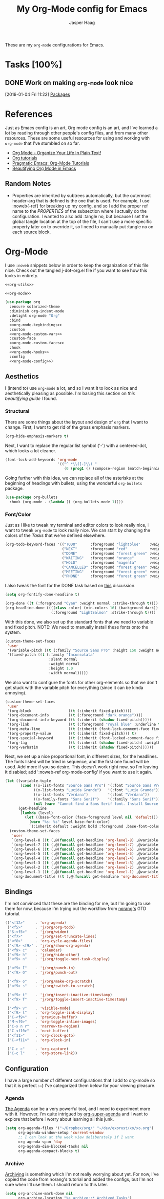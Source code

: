 #+pPROPERTY: header-args:emacs-lisp :tangle (concat (expand-file-name "~/jconfig/.emacs.d/tangles/") (file-name-base) ".el") :noweb-ref org-utils
#+PROPERTY: header-args :mkdirp yes :comments no
#+STARTUP: indent overview

#+TITLE: My Org-Mode config for Emacs
#+AUTHOR: Jasper Haag
#+EMAIL: jhaag@mit.edu

These are my ~org-mode~ configurations for Emacs.

* Table of Contents                                                             :TOC_2:noexport:
- [[#tasks-100][Tasks]]
  - [[#work-on-making-org-mode-look-nice][Work on making ~org-mode~ look nice]]
- [[#references][References]]
  - [[#random-notes][Random Notes]]
- [[#org-mode][Org-Mode]]
  - [[#aesthetics][Aesthetics]]
  - [[#bindings][Bindings]]
  - [[#configuration][Configuration]]
  - [[#helper-functions][Helper Functions]]
  - [[#hooks][Hooks]]
  - [[#packages][Packages]]

* Tasks [100%]
** DONE Work on making ~org-mode~ look nice
CLOSED: [2019-01-06 Sun 13:21]
:LOGBOOK:
CLOCK: [2019-01-04 Fri 11:22]--[2019-01-04 Fri 11:23] =>  0:01
:END:
[2019-01-04 Fri 11:22]
[[file:~/jconfig/.emacs.d/org-confs/j-dot-org.org::*Packages][Packages]]
* References

Just as Emacs config is an art, Org mode config is an art, and I've learned a lot by reading through other people's config files, and from many other resources. These are some useful resources for using and working with ~org-mode~ that I've stumbled on so far.

- [[http://doc.norang.ca/org-mode.html][Org Mode - Organize Your Life In Plain Text!]]
- [[https://orgmode.org/worg/org-tutorials/][Org tutorials]]
- [[http://pragmaticemacs.com/org-mode-tutorials/][Pragmatic Emacs: Org-Mode Tutorials]]
- [[https://zzamboni.org/post/beautifying-org-mode-in-emacs/][Beautifying Org Mode in Emacs]]

** Random Notes

- Properties are inherited by subtrees automatically, but the outermost header-arg that is defined is the one that is used. For example, I use :noweb{-ref} for breaking up my config, and so I add the proper ref name to the /PROPERTIES/ of the subsection where I actually do the configuration. I wanted to also add :tangle no, but because I set the global tangle location at the top of the file, I can't use a more specific property later on to override it, so I need to manually put :tangle no on each source block.
* Org-Mode

I use ~:noweb~ snippets below in order to keep the organization of this file nice. Check out the tangled j-dot-org.el file if you want to see how this looks in entirety.

#+BEGIN_SRC emacs-lisp :noweb yes :noweb-ref
  <<org-utils>>

  <<org-mode>>
#+END_SRC

#+BEGIN_SRC emacs-lisp :noweb yes :noweb-ref org-mode
    (use-package org
      :ensure solarized-theme
      :diminish org-indent-mode
      :delight org-mode "Org"
      :bind
      <<org-mode-keybindings>>
      :custom
      <<org-mode-custom-vars>>
      :custom-face
      <<org-mode-custom-faces>>
      :hook
      <<org-mode-hooks>>
      :config
      <<org-mode-config>>)
#+END_SRC
** Aesthetics

I (intend to) use ~org-mode~ a lot, and so I want it to look as nice and aesthetically pleasing as possible. I'm basing this section on [[*References][this beautifying guide]] I found.

*** Structural

There are some things about the layout and design of ~org~ that I want to change. First, I want to get rid of the gross emphasis markers.

#+BEGIN_SRC emacs-lisp :tangle no :noweb-ref org-mode-custom-vars
  (org-hide-emphasis-markers t)
#+END_SRC

Next, I want to replace the regular list symbol ('-') with a centered-dot, which looks a lot cleaner.

#+BEGIN_SRC emacs-lisp :tangle no :noweb-ref org-mode-config
  (font-lock-add-keywords 'org-mode
                          '(("^ *\\([-]\\) "
                             (0 (prog1 () (compose-region (match-beginning 1) (match-end 1) "•"))))))
#+END_SRC

Going further with this idea, we can replace all of the asterisks at the beginning of headings with bullets, using the wonderful ~org-bullets~ package.

#+BEGIN_SRC emacs-lisp
  (use-package org-bullets
    :hook (org-mode . (lambda () (org-bullets-mode 1))))
#+END_SRC

*** Font/Color

Just as I like to tweak my terminal and editor colors to look really nice, I want to tweak ~org-mode~ to look really nice. We can start by changing the colors of the [[*Tasks][Tasks]] that we've defined elsewhere.

#+BEGIN_SRC emacs-lisp :tangle no :noweb-ref org-mode-custom-vars
  (org-todo-keyword-faces '(("TODO"      :foreground "lightblue"    :weight bold)
                            ("NEXT"      :foreground "red"          :weight bold)
                            ("DONE"      :foreground "forest green" :weight bold)
                            ("WAITING"   :foreground "orange"       :weight bold)
                            ("HOLD"      :foreground "magenta"      :weight bold)
                            ("CANCELLED" :foreground "forest green" :weight bold)
                            ("MEETING"   :foreground "forest green" :weight bold)
                            ("PHONE"     :foreground "forest green" :weight bold)))
#+END_SRC

I also tweak the font for the DONE task based on [[https://lists.gnu.org/archive/html/emacs-orgmode/2007-03/msg00179.html][this]] discussion.

#+BEGIN_SRC emacs-lisp :tangle no :noweb-ref org-mode-config
  (setq org-fontify-done-headline t)
#+END_SRC

#+BEGIN_SRC emacs-lisp :tangle no :noweb-ref org-mode-custom-faces
  (org-done ((t (:foreground "Cyan" :weight normal :strike-through t))))
  (org-headline-done ((((class color) (min-colors 16) (background dark))
                       (:foreground "LightSalmon" :strike-through t))))
#+END_SRC

With this done, we also set up the standard fonts that we need to variable and fixed pitch. NOTE: We need to manually install these fonts onto the system.

#+BEGIN_SRC emacs-lisp :tangle no :noweb-ref org-mode-config
  (custom-theme-set-faces
   'user
   '(variable-pitch ((t (:family "Source Sans Pro" :height 150 :weight normal))))
   '(fixed-pitch ((t (:family "Inconsolata"
                      :slant normal
                      :weight normal
                      :height 1.0
                      :width normal)))))
#+END_SRC

We also want to configure the fonts for other org-elements so that we don't get stuck with the variable pitch for everything (since it can be kinda annoying).

#+BEGIN_SRC emacs-lisp :tangle no :noweb-ref org-mode-config
  (custom-theme-set-faces
   'user
   '(org-block                 ((t (:inherit fixed-pitch))))
   '(org-document-info         ((t (:foreground "dark orange"))))
   '(org-document-info-keyword ((t (:inherit (shadow fixed-pitch)))))
   '(org-link                  ((t (:foreground "royal blue" :underline t))))
   '(org-meta-line             ((t (:inherit (font-lock-comment-face fixed-pitch)))))
   '(org-property-value        ((t (:inherit fixed-pitch))) t)
   '(org-special-keyword       ((t (:inherit (font-locked-comment-face fixed-pitch)))))
   '(org-tag                   ((t (:inherit (shadow fixed-pitch) :weigth bold :height 0.8))))
   '(org-verbatim              ((t (:inherit (shadow fixed-pitch))))))
#+END_SRC

Next, we set up a nice proportional font, in different sizes, for the headlines. The fonts listed will be tried in sequence, and the first one found will be used. Add more if you so desire. This doesn't work right now, so I'm leaving it disabled; add ':noweb-ref org-mode-config' if you want to use it again.

#+BEGIN_SRC emacs-lisp :tangle no :noweb-ref
  (let ((variable-tuple
         (cond ((x-list-fonts "Source Sans Pro") '(:font "Source Sans Pro"))
               ((x-list-fonts "Lucida Grande")   '(:font "Lucia Grande"))
               ((x-list-fonts "Verdana")         '(:font "Verdana"))
               ((x-family-fonts "Sans Serif")    '(:family "Sans Serif"))
               (nil (warn "Cannot find a Sans Serif font. Install Source Sans Pro."))))
        (get-headline
         (lambda (level)
           (let ((base-font-color (face-foreground level nil 'default)))
             (warn "%s: %s" level base-font-color)
             `(:inherit default :weight bold :foreground ,base-font-color)))))
    (custom-theme-set-faces
     'user
     `(org-level-8 ((t (,@(funcall get-headline 'org-level-8) ,@variable-tuple))))
     `(org-level-7 ((t (,@(funcall get-headline 'org-level-7) ,@variable-tuple))))
     `(org-level-6 ((t (,@(funcall get-headline 'org-level-6) ,@variable-tuple))))
     `(org-level-5 ((t (,@(funcall get-headline 'org-level-5) ,@variable-tuple))))
     `(org-level-4 ((t (,@(funcall get-headline 'org-level-4) ,@variable-tuple :height 1.1))))
     `(org-level-3 ((t (,@(funcall get-headline 'org-level-3) ,@variable-tuple :height 1.25))))
     `(org-level-2 ((t (,@(funcall get-headline 'org-level-2) ,@variable-tuple :height 1.5))))
     `(org-level-1 ((t (,@(funcall get-headline 'org-level-1) ,@variable-tuple :height 1.75))))
     `(org-document-title ((t (,@(funcall get-headline 'org-document-title) ,@variable-tuple :height 2.0 :underline nil))))))
#+END_SRC

** Bindings

I'm not convinced that these are the binding for me, but I'm going to use them for now, because I'm trying out the workflow from [[http://doc.norang.ca/org-mode.html#CaptureTasksAreFast][norang's]] GTD tutorial.

#+BEGIN_SRC emacs-lisp :tangle no :noweb-ref org-mode-keybindings
  (("<f12>"     . 'org-agenda)
   ("<f5>"      . 'j/org/org-todo)
   ("S-<f5>"    . 'j/org/widen)
   ("<f7>"      . 'j/org/set-truncate-lines)
   ("<f8>"      . 'org-cycle-agenda-files)
   ("<f9> <f9>" . 'j/org/show-org-agenda)
   ("<f9> c"    . 'calendar)
   ("<f9> h"    . 'j/org/hide-other)
   ("<f9> n"    . 'j/org/toggle-next-task-display)

   ("<f9> I"    . 'j/org/punch-in)
   ("<f9> O"    . 'j/org/punch-out)

   ("<f9> o"    . 'j/org/make-org-scratch)
   ("<f9> s"    . 'j/org/switch-to-scratch)

   ("<f9> t"    . 'j/org/insert-inactive-timestamp)
   ("<f9> T"    . 'j/org/toggle-insert-inactive-timestamp)

   ("<f9> v"    . 'visible-mode)
   ("<f9> l"    . 'org-toggle-link-display)
   ("C-<f9>"    . 'previous-buffer)
   ("M-<f9>"    . 'org-toggle-inline-images)
   ("C-x n r"   . 'narrow-to-region)
   ("C-<f10>"   . 'next-buffer)
   ("<f11>"     . 'org-clock-goto)
   ("C-<f11>"   . 'org-clock-in)

   ("C-c c"     . 'org-capture)
   ("C-c l"     . 'org-store-link))
#+END_SRC

** Configuration

I have a large number of different configurations that I add to org-mode so that it is perfect :~) I've categorized them below for your viewing pleasure.

*** Agenda

[[http://doc.norang.ca/org-mode.html#CustomAgendaViews][The Agenda]] can be a very powerful tool, and I need to experiment more with it. However, I'm quite intrigued by [[https://github.com/alphapapa/org-super-agenda][org-super-agenda]] and I want to explore that before I worry about learning all this junk.

#+BEGIN_SRC emacs-lisp :tangle no :noweb-ref org-mode-config
  (setq org-agenda-files '("~/Dropbox/org/" "~/dev/exorust/xo/xo.org")
        org-agenda-window-setup 'current-window
        ;; I can look at the week view deliberately if I want
        org-agenda-span 'day
        org-agenda-dim-blocked-tasks nil
        org-agenda-compact-blocks t)
#+END_SRC

*** Archive


[[http://doc.norang.ca/org-mode.html#Archiving][Archiving]] is something which I'm not really worrying about yet. For now, I've copied the code from norang's tutorial and added the configs, but I'm not sure when I'll use them. I should return to this later.

#+BEGIN_SRC emacs-lisp :tangle no :noweb-ref org-mode-config
  (setq org-archive-mark-done nil
        org-archive-location "%s_archive::* Archived Tasks")
#+END_SRC

*** Babel

[[https://org-babel.readthedocs.io/en/latest/][Babel]] is a powerful tool for literate programming, and for integrating org into the life of a software developer. Here, I set some custom configurations for babel, beyond enabling the languages that I want to be able to work with (like I do [[*org-babel][below]]).

~org-babel~ provides the ability to write source blocks inline within an org file, and then execute them and display the results just below. I use it for writing all of my Emacs config files, but I also plan to do more literate programming in the future. The only thing I need to do with it for now is enable the languages that I want to be able to work with, and configure a few small things to make it nicer to work with. *NOTE*: inheritance is weird - see [[https://gist.github.com/kaushalmodi/4be9fb4e460adb197a6a23ffc3557665][this]]; if you want to get ~:mkdirp yes~ to inherit properly, just add it manually to each language - this way we can specify the tangle location without overriding that header-arg.

First, however, we need to ensure that we have the necessary extension packages loaded for any languages which don't come stock with ~org-babel~:
- I've been doing a lot of rust programming lately for my exokernel project, so I want to be able to write literate-rust files. For that, I turn to ~ob-rust~, although I don't enable rust-code execution bc I'm only intending to tangle src-blocks for now.

  #+BEGIN_SRC emacs-lisp
    (use-package ob-rust)
  #+END_SRC
- ~ob-restclient~: [[https://github.com/pashky/restclient.el][restclient.el]] is an interesting package that lets you execute REST commands from inside emacs, and then display the restuls. This wrapper allows you to write REST commands in ~org-mode~ source blocks, like this:

  #+BEGIN_EXAMPLE
  #+BEGIN_SRC restclient
    GET http://example.com
  #+END_SRC
  #+END_EXAMPLE

  This is a weird hack. Usually, I would use-pacakge org-babel, but because org is now standard in emacs I can't do this. Since I need ob-restclient, I simply set the babel variables in the ob-restclient config block.

  #+BEGIN_SRC emacs-lisp
        (use-package ob-restclient
          :config
          (org-babel-do-load-languages
           'org-babel-load-languages
           '((calc       . t) ; this is a built in calculator
             (emacs-lisp . t)
             (haskell    . t)
             (python     . t)
             (restclient . t)
             (shell      . t))))
  #+END_SRC

#+BEGIN_SRC emacs-lisp :tangle no :noweb-ref org-mode-config
  (setq org-src-window-setup 'current-window
        org-src-fontify-natively t
        org-src-tabs-act-natively t
        org-confirm-babel-evaluate nil)
#+END_SRC

*** Capture

[[http://doc.norang.ca/org-mode.html#Capture][Org Capture]] makes it painless to write down things as they pop into your head. You can configure various templates, bind them to hotkeys, and then quickly generate them - without breaking your workflow in anything else. +For now, I've taken most of my configuration from the link at the beginning of this section, but I hope to refine this once I get the dot-file overhaul completed.+ I'm going off of [[https://github.com/novoid/dot-emacs/blob/master/config.org#my-capture----functions-for-prompting-for-different-things][Novoid's Capture stuff]]. IMPORTANT: Note the use of ~:noweb-ref~ on these blocks; the configuration section is being spliced into the use-package block for org, but I want these to be defined globally, so I need to make sure that they actually get tangled to the toplevel of the file.

Since I am going to be prompting myself for data to fill in my templates, I want to create a history to save myself some keystrokes.

#+BEGIN_SRC emacs-lisp
  (defvar j/org/capture/prompt-history nil
    "History of prompt answers for org capture.")
#+END_SRC

Now I create prompts for various types of input.

#+BEGIN_SRC emacs-lisp
  (defun j/org/capture/prompt (prompt variable)
    "PROMPT for string, save it to VARIABLE, and insert it."
    (make-local-variable variable)
    (set variable (read-string (concat prompt ": ") nil j/org/capture/prompt-history)))

  (defun j/org/capture/prompt-date (prompt variable)
    "PROMPT for a date, save it to VARIABLE, and insert it."
    (make-local-variable variable)
    (set variable
         (format-time-string
          (org-time-stamp-format nil nil)
          (org-read-date nil t nil prompt))))

  (defun j/org/capture/insert (variable)
    "Insert contents of VARIABLE."
    (symbol-value variable))

  (defun j/org/capture/optional (what text)
    "Ask user to include WHAT. If user agrees return TEXT."
    (when (y-or-n-p (concat "Include " what "?"))
      text))

  (defun j/org/capture/selection (list variable)
    "Let the user choose between a pre-defined set of strings."
    (make-local-variable variable)
    (let ((selected-value (ido-completing-read "Select from list: " list)))
      (set variable selected-value)
      selected-value))
#+END_SRC

I also create a function which constructs the properties that I want for capture tasks.

#+BEGIN_SRC emacs-lisp
  (defun j/org/capture/template/properties (&optional extra-properties)
    (or extra-properties (setq extra-properties ""))
    (concat ":PROPERTIES:\n:CREATED: %U\n:FROM: \%a\n" extra-properties "\n:END:\n\n"))
#+END_SRC

Now, I create a shortcut for a simple NEXT task, which I use more below. I also create a test task so I can play around with the prompts that I have.

#+BEGIN_SRC emacs-lisp :tangle no :noweb-ref org-mode-config
  (setq j/org/capture/template/next (concat "* NEXT %?\nDEADLINE: %(j/org/capture/prompt-date \"Due Date\" 'j/org/capture/next/date)\n" (j/org/capture/template/properties))
        j/org/capture/template/test "** Capture test

  - Entering values: %(j/org/capture/prompt \"Please enter FOO\" 'j/foo) %(j/org/capture/prompt \"Please enter BAR\" 'j/bar)
  - Entering a date: %(j/org/capture/prompt-date \"Enter a date\" 'j/date)
  - Selection %(j/org/capture/selection '(\"one\" \"two\" \"three\") 'j/number)
  - Optional: %(j/org/capture/optional \"an optional snippet\" \"The content for the optional thing\")

  Re-using:
  - Here comes %(j/org/capture/insert 'j/foo) and %(j/org/capture/insert 'j/bar)
  - The date: %(j/org/capture/insert 'j/date)
  - Your number choice: %(j/org/capture/insert 'j/number)

  \n\n")
#+END_SRC

Now that I have my shortcuts, I proceed to actually write my templates.

#+BEGIN_SRC emacs-lisp :tangle-no :noweb-ref org-mode-config
  (setq org-capture-templates
        `(("s" "shorts-todo" entry (file+headline "~/Dropbox/org/refile.org" "Shorts")
           ,j/org/capture/template/next :clock-in t :clock-resume t)
          ("t" "todo")
          ("tn" "dateless todo" entry (file "~/Dropbox/org/refile.org")
           ,(concat "* TODO %?\n" (j/org/capture/template/properties)) :clock-in t :clock-resume t)
          ("td" "dated todo" entry (file "~/Dropbox/org/refile.org")
           ,(concat "* TODO %?\nDEADLINE: %(j/org/capture/prompt-date \"Due Date\" 'j/org/capture/next/date)\n" (j/org/capture/template/properties)) :clock-in t :clock-resume t)
          ("r" "respond" entry (file "~/Dropbox/org/refile.org")
           ,(concat "* NEXT RESPOND to %:from on %:subject\nSCHEDULED: %t\n" (j/org/capture/template/properties)) :clock-in t :clock-resume t :immediate-finish t)
          ("n" "note" entry (file "~/Dropbox/org/refile.org")
           ,(concat "* %? :NOTE:\n" (j/org/capture/template/properties)) :clock-in t :clock-resume t)
          ("j" "Journal" entry (file+olp+datetree "~/Dropbox/org/diary.org")
           "* %?\n:PROPERTIES:\n:CREATED: %U\n:END:\n\n" :clock-in t :clock-resume t)
          ("m" "Meeting" entry (file "~/Dropbox/org/refile.org")
           ,(concat "MEETING with %? :MEETING:\n" (j/org/capture/template/properties)) :clock-in t :clock-resume t)
          ("p" "Phone Call" entry (file "~/Dropbox/org/refile.org")
           ,(concat "PHONE %? :PHONE:\n" (j/org/capture/template/properties)) :clock-in t :clock-resume t)
          ("h" "Habit" entry (file "~/Dropbox/org/refile.org")
           ,(j/org/capture/template/properties "SCHEDULED: %(format-time-string \"%<<%Y-%m-%d %a .+1d/3d>>\")\n:STYLE: habit\n:REPEAT_TO_STATE: NEXT"))
          ("X" "test" entry (file+headline "~/Dropbox/org/refile.org" "Tests")
           ,j/org/capture/template/test :empty-lines 1)))
#+END_SRC
*** Clocking

[[http://doc.norang.ca/org-mode.html#Clocking][Time]] [[http://doc.norang.ca/org-mode.html#TimeReportingAndTracking][Clocking]] is something that I am extremely excited about with ~org-mode~. I am awful at tracking how long I work on things, and I'm awful at estimating how long things will take. Hopefully, but tracking all of my work in a streamlined way, I'll be able to get a better handle on that sort of stuff. Plus I'm a data nerd, so I'm really freaking excited about generating a bunch of data about myself.

#+BEGIN_SRC emacs-lisp :tangle no :noweb-ref org-mode-config
  (setq org-clock-history-length 23
        org-clock-in-resume t
        org-clock-in-switch-to-state 'j/org/clock-in-to-next
        org-drawers '("PROPERTIES" "LOGBOOK")
        org-clock-into-drawer t
        org-clock-out-remove-zero-time-clocks t
        org-clock-out-when-done t
        org-clock-persist t
        org-clock-persist-query-resume nil
        org-clock-auto-clock-resolution 'when-no-clock-is-running
        org-clock-report-include-clocking-task t
        j/org/keep-clock-running nil)
#+END_SRC

*** General

These are general ~org-mode~ configurations that didn't have a better home.

#+BEGIN_SRC emacs-lisp :tangle no :noweb-ref org-mode-config
  (setq org-directory "~/Dropbox/org"
        org-default-notes-file "~/Dropbox/org/refile.org"
        org-ellipsis "…"
        org-log-done 'time
        org-return-follows-link t
        org-imenu-depth 3
        org-startup-folded t
        org-startup-truncated nil
        org-use-property-inheritance t)
  (advice-add 'org-serc--construct-edit-buffer-name :override #'j/org/org-src-buffer-name)
  ;; Resume clocking task when emacs is restarted
  (org-clock-persistence-insinuate)
  (add-to-list 'auto-mode-alist '("\\.\\(org\\|org_archive\\|txt\\)$" . org-mode))
#+END_SRC

*** Refile

[[http://doc.norang.ca/org-mode.html#Refiling][Refiling]] tasks allows you to quickly and painlessly move things around in/between org files. In confunction with [[Caputre][capturing]] it serves to make it nearly painless to jot things down into emacs. I have the convention that my ~/Dropbox/org/refile.org file contains all of my refile tasks (and it marks all of them with a FILETAGS: refile).

#+BEGIN_SRC emacs-lisp :tangle no :noweb-ref org-mode-config
  (setq org-refile-targets '((nil :maxlevel . 9)
                             (j/org/org-files-list :maxlevel . 9)
                             (org-agenda-files :maxlevel . 9))
        org-refile-use-outline-path t
        ;; needed to use helm for completion
        org-outline-path-complete-in-steps nil
        org-refile-allow-creating-parent-nodes 'confirm
        org-completion-use-ido nil
        org-refile-target-verify-function 'j/org/verify-refile-target)
#+END_SRC

*** Tasks

One of the major selling points of ~org-mode~ is the strong task integration that it has, and the organizational power that this gives the user. Like my [[Capture]] setup, I stole this from norang, but I intend to refine it so that it fits better with my workflow.

This is an outline of my task-flow:

[[file:~/Dropbox/org/normal_task_states.png][Normal Task States]]

#+BEGIN_SRC emacs-lisp :tangle no :noweb-ref org-mode-config
  (setq org-todo-keywords '((sequence "TODO(t)" "NEXT(n)"
                                      "|"
                                      "DONE(d)")
                            (sequence "WAITING(w@/!)" "HOLD(h@/!)"
                                      "|"
                                      "CANCELLED(c@/!)" "PHONE" "MEETING"))
        org-todo-state-tags-triggers '(("CANCELLED" ("CANCELLED" . t))
                                       ("WAITING" ("WAITING" . t))
                                       ("HOLD" ("WAITING") ("HOLD" . t))
                                       (done ("WAITING") ("HOLD"))
                                       ("TODO" ("WAITING") ("CANCELLED") ("HOLD"))
                                       ("NEXT" ("WAITING") ("CANCELLED") ("HOLD"))
                                       ("DONE" ("WAITING") ("CANCELLED") ("HOLD")))
        org-treat-S-cursor-todo-selection-as-state-change nil
        org-use-fast-todo-selection t)
#+END_SRC

** Helper Functions

There are a variety of helper functions which I need to get my ~org-mode~ setup working properly. I've compiled them below.

*** Agenda

This section contains functions that are used when working with the agenda.

#+BEGIN_SRC emacs-lisp
  (defun j/org/is-project-p ()
    "Any task with a todo keyword subtask"
    (save-restriction
      (widen)
      (let ((has-subtask)
            (subtree-end (save-excursion (org-end-of-subtree t)))
            (is-a-task (member (nth 2 (org-heading-components)) org-todo-keywords-1)))
        (save-excursion
          (forward-line 1)
          (while (and (not has-subtask)
                      (< (point) subtree-end)
                      (re-search-forward "^\*+ " subtree-end t))
            (when (member (org-get-todo-state) org-todo-keywords-1)
              (setq has-subtask t))))
        (and is-a-task has-subtask))))

  (defun j/org/is-project-subtree-p ()
    "Any task with a todo keyword that is in a project subtree. Callers of this function already widen the buffer view."
    (let ((task (save-excursion (org-back-to-heading 'invisible-ok)
                                (point))))
      (save-excursion
        (j/org/find-project-task)
        (if (equal (point) task)
            nil
          t))))

  (defun j/org/is-task-p ()
    "Any task with a todo keyword and no subtask."
    (save-restriction
      (widen)
      (let ((has-subtask)
            (subtree-end (save-excursion (org-end-of-subtree t)))
            (is-a-task (member (nth 2 (org-heading-components)) org-todo-keywords-1)))
        (save-excursion
          (forward-line 1)
          (while (and (not has-subtask)
                      (< (point) subtree-end)
                      (re-search-forward "^\*+ " subtree-end t))
            (when (member (org-get-todo-state) org-todo-keywords-1)
              (setq has-subtask t))))
        (and is-a-task (not has-subtask)))))

  (defun j/org/is-subproject-p ()
    "Any task which is a subtask of another project."
    (let ((is-subproject)
          (is-a-task (member (nth 2 (org-heading-components)) org-todo-keywords-1)))
      (save-excursion
        (while (and (not is-subproject) (org-up-heading-safe))
          (when (member (nth 2 (org-heading-components)) org-todo-keywords-1)
            (setq is-subproject t))))
      (and is-a-task is-subproject)))

  (defun j/org/list-sublevels-for-projects-indented ()
    "Set org-tags-match-list-sublevels so when restricted to a subtree we list all subtasks.
  This is normally used by skipping functions where this variable is already local to the agenda."
    (if (marker-buffer org-agenda-restrict-begin)
        (setq org-tags-match-list-sublevels 'indented)
      (setq org-tags-match-list-sublevels nil))
    nil)

  (defun j/org/list-sublevels-for-projects ()
    "Set org-tags-match-list-sublevels so when restricted to a subtree we list all subtasks.
  This is normally used by skipping functions where this variable is already local to the agenda."
    (if (marker-buffer org-agenda-restrict-begin)
        (setq org-tags-match-list-sublevels t)
      (setq org-tags-match-list-levels nil))
    nil)

  (defvar j/org/hide-scheduled-and-waiting-next-tasks t)

  (defun j/org/toggle-next-task-display ()
    (interactive)
    (setq j/org/hide-scheduled-and-waiting-next-tasks (not j/org/hide-scheduled-and-waiting-next-tasks))
    (when (equal major-mode 'org-agenda-mode)
      (org-agenda-redo))
    (message "%s WAITING and SCHEDULED NEXT tasks" (if j/org/hide-scheduled-and-waiting-next-tasks "Hide" "Show")))

  (defun j/org/skip-stuck-projects ()
    "Skip trees that are stuck projects"
    (save-restriction
      (widen)
      (let ((next-headline (save-excursion (or (outline-next-heading) (point-max)))))
        (if (j/org/is-project-p)
            (let* ((subtree-end (save-excursion (org-end-of-subtree t)))
                   (has next))
              (save-excursion
                (forward-line 1)
                (while (and (not has-next) (< (point) subtree-end) (re-search-forward "^\\*+ NEXT " subtree-end t))
                  (unless (member "WAITING" (org-get-tags-at))
                    (setq has-next t))))
              (if has-next
                  nil
                next-headline)) ; a non stuck project, has subtasks but no next task
          nil))))

  (defun j/org/skip-non-stuck-projects ()
    "Skip trees that are not stuck projects"
    (j/org/list-sublevels-for-projects-indented)
    (save-restriction
      (widen)
      (let ((next-headling (save-excursion (or (outline-next-heading) (point-max)))))
        (if (j/org/is-project-p)
            (let* ((subtree-end (save-excursion (org-end-of-subtree t)))
                   (has-next))
              (save-excursion
                (forward-line 1)
                (while (and (not has-next) (< (point) subtree-end) (re-search-forward "^\\*+ NEXT " subtree-end t))
                  (unless (member "WAITING" (org-get-tags-at))
                    (setq has-next t))))
              (if has-next
                  next-headline
                nil)) ; a stuck project, has subtasks but no next task
          next-headline))))

  (defun j/org/skip-non-projects ()
    "Skip trees that are not projects."
    (j/org/list-sublevels-for-projects-indented)
    (if (save-excursion (j/org/skip-non-stuck-projects))
        (save-restriction
          (widen)
          (let ((subtree-end (save-excursion (org-end-of-subtree t))))
            (cond
             ((j/org/is-project-p)
              nil)
             ((and (j/org/is-project-subtree-p) (not (j/org/is-task-p)))
              nil)
             (t
              subtree-end))))
      (save-excursion (org-end-of-subtree t))))

  (defun j/org/skip-non-tasks ()
    "Show non-project tasks. Skip project and sub-project tasks, habits, and project related tasks."
    (save-restriction
      (widen)
      (let ((next-headline (save-excursion (or (outline-next-heading) (point-max)))))
        (cond
         ((j/org/is-task-p)
          nil)
         (t
          next-headline)))))

  (defun j/org/skip-project-trees-and-habits ()
    "Skip trees that are projects"
    (save-restriction
      (widen)
      (let ((subtree-end (save-excursion (org-end-of-subtree t))))
        (cond
         ((j/org/is-project-p)
          subtree-end)
         ((org-is-habit-p)
          subtree-end)
         (t
          nil)))))

  (defun j/org/skip-projects-and-habits-and-single-tasks ()
    "Skip trees that are projects, tasks that are habits, and single non-project tasks"
    (save-restriction
      (widen)
      (let ((next-headline (save-excursion (or (outline-next-heading) (point-max)))))
        (cond
         ((org-is-habit-p)
          next-headline)
         ((and j/hide-scheduled-and-waiting-next-tasks
               (member "WAITING" (org-get-tags-at)))
          next-headline)
         ((j/org/is-project-p)
          next-headline)
         ((and (j/org/is-task-p) (not (j/org/is-project-subtree-p)))
          next-headline)
         (t
          nil)))))

  (defun j/org/skip-project-tasks-maybe ()
    "Show tasks related to the current restriction.
  When restricted to a project, skip project and sub-project tasks, habits, NEXT tasks, and loose tasks.
  When not restricted, skip project and sub-project tasks, habits, and project related tasks."
    (save-restriction
      (widen)
      (let* ((subtree-end (save-excursion (org-end-of-subtree t)))
             (next-headline (save-excursion (or (outline-next-heading) (point-max))))
             (limit-to-project (marker-buffer org-agenda-restrict-begin)))
        (cond
         ((j/org/is-project-p)
          next-headline)
         ((org-is-habit-p)
          subtree-end)
         ((and (not limit-to-project)
               (j/org/is-project-subtree-p))
          subtree-end)
         ((and limit-to-project
               (j/org/is-project-subtree-p)
               (member (org-get-todo-states) (list "NEXT")))
          subtree-end)
         (t
          nil)))))

  (defun j/org/skip-project-tasks ()
    "Show non-project-tasks. Skip project and sub-project tasks, habits, and project related tasks."
    (save-restriction
      (widen)
      (let* ((subtree-end (save-excursion (org-end-of-subtree t))))
        (cond
         ((j/org/is-project-p)
          subtree-end)
         ((org-is-habit-p)
          subtree-end)
         ((j/org/is-project-subtree-p)
          subtree-end)
         (t
          nil)))))

  (defun j/org/skip-project-tasks ()
    "Show project tasks. Skip project and sub-project tasks, habits, and loose non-project tasks."
    (save-restriction
      (widen)
      (let* ((subtree-end (save-excursion (org-end-of-subtree t)))
             (next-headline (save-excursion (or (outline-next-heading) (point-max)))))
        (cond
         ((j/org/is-project-p)
          next-headline)
         ((org-is-habit-p)
          subtree-end)
         ((and (j/org/is-project-subtree-p)
               (member (org-get-todo-state) (list "NEXT")))
          subtree-end)
         ((not (j/org/is-project-subtree-p))
          subtree-end)
         (t
          nil)))))

  (defun j/org/skip-projects-and-habits ()
    "Skip trees that are projects and tasks that are habits"
    (save-restriction
      (widen)
      (let ((subtree-end (save-excursion (org-end-of-subtree t))))
        (cond
         ((j/org/is-project-p)
          subtree-end)
         ((org-is-habit-p)
          subtree-end)
         (t
          nil)))))

  (defun j/org/skip-non-subprojects ()
    "Skip trees that are not subprojects"
    (let ((next-headline (save-excursion (outline-next-heading))))
      (if (j/org/is-subproject-p)
          nil
        next-headline)))
#+END_SRC

*** Archiving

I have some code that will automatically filter out the trees which are available for archiving.

#+BEGIN_SRC emacs-lisp
  (defun j/org/skip-non-archivable-tasks ()
    "Skip trees that are not available for archiving"
    (save-restriction
      (widen)
      ;; consider only tasks with done todo headings as archivable candidates
      (let ((next-headline (save-excursion (or (outline-next-heading) (point-max))))
            (subtree-end (save-excursion (org-end-of-subtree t))))
        (if (member (org-get-todo-state) org-todo-keywords-1)
            (if (member (org-get-todo-state) org-done-keywords)
                (let* ((daynr (string-to-int (format-time-string "%d" (current-time))))
                       (a-month-ago (format-time-string "%Y-%m-" (time-subtract (current-time) (seconds-to-time-a-month-ago))))
                       (this-month (format-time-string "%Y-%m-" (current-time)))
                       (subtree-is-current (save-excursion
                                             (forward-line 1)
                                             (and (< (point) subtree-end)
                                                  (re-search-forward (concat last-month "\\|" this-month) subtree-end t)))))
                  (if subtree-is-current
                      subtree-end ; Has a date in this month or last, so skip it
                    nil)) ; abailable to archive bc it is old
              (or subtree-end (point-max)))
          next-headline))))
#+END_SRC

*** Clocking

This contains helpers for use with the clocking code in my ~org-mode~ configs.

#+BEGIN_SRC emacs-lisp
  (defun j/org/clock-in-to-next (kw)
    "Switch a task from TODO to NEXT when clocking in.
  Skips capture tasks, projects, and subprojects.
  Switch projects and subprojects from NEXT back to TODO"
    (when (not (and (boundp 'org-capture-mode) org-capture-mode))
      (cond
       ((and (member (org-get-todo-state) (list "TODO"))
             (j/org/is-task-p))
        "NEXT")
       ((and (member (org-get-todo-state) (list "NEXT"))
             (j/org/is-project-p))
        "TODO"))))

  (defun j/org/find-project-task ()
    "Move point to the parent (project) if any"
    (save-restriction
      (widen)
      (let ((parent-task (save-excursion (org-back-to-heading 'invisible-ok) (point))))
        (while (org-up-heading-safe)
          (when (member (nth 2 (org-heading-components)) org-todo-keywords-1)
            (setq parent-task (point))))
        (goto-char parent-task)
        parent-task)))

  (defun j/org/punch-in (arg)
    "Start continuous clocking and set the default task to the selected task.
  If no task is selected set the Organization task as the default task."
    (interactive "p")
    (setq j/org/keep-clock-running t)
    (if (equal major-mode 'org-agenda-mode)
        ;;
        ;; we're in the agenda
        ;;
        (let* ((marker (org-get-at-bol 'org-hd-marker))
               (tags (org-with-point-at marker (org-get-tags-at))))
          (if (and (eq arg 4) tags)
              (org-agenda-clock-in '(16))
            (j/org/clock-in-organization-task-as-default)))
      ;;
      ;; we're not in the agenda
      ;;
      (save-restriction
        (widen)
        ;; find the tags on the current task
        (if (and (equal major-mode 'org-mode) (not (org-before-first-heading-p)) (eq arg 4))
            (org-clock-in '(16))
          (j/org/clock-in-organization-task-as-default)))))

  (defun j/org/punch-out ()
    (interactive)
    (setq j/org/keep-clock-running nil)
    (when (org-clock-is-active)
      (org-clock-out))
    (org-agenda-remove-restriction-lock))

  (defun j/org/clock-in-default-task ()
    (save-excursion
      (org-with-point-at org-clock-default-task
        (org-clock-in))))

  (defun j/org/clock-in-parent-task ()
    "Move point to the parent (project) task if any, and clock in."
    (let ((parent-task))
      (save-excursion
        (save-restriction
          (widen)
          (while (and (not parent-task) (org-heading-up-safe))
            (when (member (nth 2 (org-heading-components)) org-todo-keywords-1)
              (setq parent-task (point))))
          (if parent-task
              (org-with-point-at parent-task
                (org-clock-in))
            (when j/org/keep-clock-running
              (j/org/clock-in-default-task)))))))

  (defvar j/org/organization-task-id "eb155a82-92b2-4f25-a3c6-0304591af2f9")

  (defun j/org/clock-in-organization-task-as-default ()
    (interactive)
    (org-with-point-at (org-id-find j/org/organization-task-id 'marker)
      (org-clock-in '(16))))

  (defun j/org/clock-out-maybe ()
    (when (and j/org/keep-clock-running
               (not org-clock-clockin-in)
               (marker-buffer org-clock-default-task)
               (not org-clock-resolving-clocks-due-to-idleness))
      (j/org/clock-in-parent-task)))
#+END_SRC

*** Focus

This sections contains functions which can focus in on certain parts of the org structure.

#+BEGIN_SRC emacs-lisp
  (defun j/org/focus-todo (arg)
    (interactive "p")
    (if (equal arg 4)
        (save-restriction
          (j/org/narrow-to-org-subtree)
          (org-show-todo-tree nil))
      (j/org/narrow-to-org-subtree)
      (org-show-todo-tree nil)))

  (defun j/org/narrow-to-org-subtree ()
    (widen)
    (org-narrow-to-subtree)
    (save-restriction
      (org-agenda-set-restriction-lock)))

  (defun j/org/narrow-to-subtree ()
    (interactive)
    (if (equal major-mode 'org-agenda-mode)
        (progn
          (org-with-point-at (org-get-at-bol 'org-hd-marker)
            (j/org/narrow-to-org-subtree))
          (when org-agenda-sticky
            (org-agenda-redo)))
      'j/org/narrow-to-org-subtree))

  (defun j/org/narrow-up-one-org-level ()
    (widen)
    (save-excursion
      (outline-up-heading 1 'invisible-ok)
      (j/org/narrow-to-org-subtree)))

  (defun j/org/get-pom-from-agenda-restriction-or-point ()
    (or (and (marker-poisition org-agenda-restrict-begin) org-agenda-restrict-begin)
        (org-get-at-bol 'org-hd-marker)
        (and (equal major-mode 'org-mode) (point))
        org-clock-marker))

  (defun j/org/narrow-up-one-level ()
    (interactive)
    (if (equal major-mode 'org-agenda-mode)
        (progn
          (org-with-point-at (j/org/get-pom-from-agenda-restriction-or-point)
            (j/org/narrow-up-one-org-level))
          (org-agenda-redo))
      (j/org/narrow-up-one-org-level)))

  (defun j/org/narrow-to-org-project ()
    (widen)
    (save-excursion
      (j/org/find-project-task)
      (j/org/narrow-to-org-subtree)))

  (defun j/org/narrow-to-project ()
    (interactive)
    (if (equal major-mode 'org-agenda-mode)
        (progn
          (org-with-point-at (j/org/get-pom-from-agenda-restriction-or-point)
            (j/org/narrow-to-org-project)
            (save-excursion
              (j/org/find-project-task)
              (org-agenda-set-restriction-lock)))
          (org-agenda-redo)
          (beginning-of-buffer))
      (j/org/narrow-to-org-project)
      (save-restriction
        (org-agenda-set-restriction-lock))))

  (defvar j/org/project-list nil)

  (defun j/org/view-next-project ()
    (interactive)
    (let (num-project-left current-project)
      (unless (marker-position org-agenda-restrict-begin)
        (goto-char (point-min))
        ;; clear all of the existing markers on the list
        (while j/org/project-list
          (set-marker (pop j/org/project-list) nil))
        (re-search-forward "Tasks to Refile")
        (forward-visible-line 1))

      ;; build a new project marker list
      (unless j/org/project-list
        (while (< (point) (point-max))
          (while (and (< (point) (point-max))
                      (or (not (org-get-at-bol 'org-hd-marker))
                          (org-with-point-at (org-get-at-bol 'org-hd-marker)
                            (or (not (j/org/is-project-p))
                                (j/org/is-project-subtree-p)))))
            (forward-visible-line 1))
          (when (< (point) (point-max))
            (add-to-list 'j/org/project-list (copy-marker (org-get-at-bol 'org-hd-marker)) 'append))
          (forward-visible-line 1)))

      ;; pop off the first marker on the list and display
      (setq current-project (pop j/org/project-list))
      (when current-project
        (org-with-point-at current-project
          (setq j/org/hide-scheduled-and-waiting-next-tasks nil)
          (j/org/narrow-to-project))
        ;; remove the marker
        (setq current-project nil)
        (org-agenda-redo)
        (beginning-of-buffer)
        (setq num-projects-left (length j/org/project-list))
        (if (> num-projects-left 0)
            (message "%s projects left to view" num-projects-left)
          (beginning-of-buffer)
          (setq j/org/hide-scheduled-and-waiting-next-tasks t)
          (error "All projects viewed.")))))

  (defun j/org/restrict-to-file-or-follow (arg)
    "Set agenda restriction to 'file (or with argument invoke follow mode).
  I don't use follow mode very often but I restrict to file all the time
  so change the default 'F' binding in the agenda to allow both."
    (interactive "p")
    (if (equal arg 4)
        (org-agenda-follow-mode)
      (widen)
      (j/org/set-agenda-restriction-lock 4)
      (org-agenda-redo)
      (beginning-of-buffer)))

  (defun j/org/widen ()
    (interactive)
    (if (equal major-mode 'org-agenda-mode)
        (progn
          (org-agenda-remove-restriction-lock)
          (when org-agenda-stick
            (org-agenda-redo)))
      (widen)))
#+END_SRC
*** General

These functions aren't specific to any portion of my ~org-mode~ setup, and so I stow them here.

#+BEGIN_SRC emacs-lisp
  (defun j/org/src-buffer-name (org-buffer-name language)
    "Construct the buffer name for a source editing buffer.
  See `org-src--construct-edit-buffer-name'."
    (format "*%s" org-buffer-name))

  ;; Remove empty LOGBOOK drawers on clock out
  (defun j/org/remove-empty-drawer-on-clock-out ()
    (interactive)
    (save-excursion
      (beginning-of-line 0)
      (org-remove-empty-drawer-at (point))))

  ;; Refile filtering
  ;; exclude DONE state tasks from refile targets
  (defun j/org/verify-refile-target ()
    "Exclude todo keywords with a done state from refile targets."
    (not (member (nth 2 (org-heading-components)) org-done-keywords)))
#+END_SRC
*** Miscellaneous

These are some miscellaneous helper functions that I need for my ~org-mode~ setup.

#+BEGIN_SRC emacs-lisp
  (defun j/org/hide-other ()
    (interactive)
    (save-excursion
      (org-back-to-heading 'invisible-ok)
      (hide-other)
      (org-cycle)
      (org-cycle)
      (org-cycle)))

  (defun j/org/set-truncate-lines ()
    "Toggle value of truncate-lines and refresh window display."
    (interactive)
    (setq truncate-lines (not truncate-lines))
    ;; now refresh window display (an idiom from simple.el):
    (save-excursion
      (set-window-start (selected-window)
                        (window-start (selected-window)))))

  (defun j/org/org-files-list ()
    (delq nil
          (mapcar (lambda (buffer)
                    (buffer-file-name buffer))
                  (org-buffer-list 'files t))))

  (defun j/org/make-org-scratch ()
    (interactive)
    (find-file "/tmp/publish/scratch.org")
    (gnus-make-directory "/tmp/publish"))

  (defun j/org/switch-to-scratch ()
    (interactive)
    (switch-to-buffer "*scratch*"))
#+END_SRC
** Hooks

I have a variety of hooks that I want to register for ~org-mode~, so that everything works properly:
- ~sticky-header-mode~ displays the current header you're in at the top, so you don't lose your place.

  #+BEGIN_SRC emacs-lisp :tangle no :noweb-ref org-mode-hooks
  ((org-mode               . org-sticky-header-mode)
  #+END_SRC

- ~toc-org-mode~ enables auto-updating Table-of-Contents, which can be enabled with the ~:TOC:~ tag.

  #+BEGIN_SRC emacs-lisp :tangle no :noweb-ref org-mode-hooks
  (org-mode                . toc-org-enable)
  #+END_SRC

- I always want my ~org-mode~ files to be indented; I may want to look into the 'org-startup-indented` variable.

  #+BEGIN_SRC emacs-lisp :tangle no :noweb-ref org-mode-hooks
  (org-mode                . org-indent-mode)
  #+END_SRC

- I always want my ~org-mode~ buffers to use variable-pitch-mode, because it looks a lot nicer for prose.

  #+BEGIN_SRC emacs-lisp :tangle no :noweb-ref org-mode-hooks
  (org-mode                . variable-pitch-mode)
  #+END_SRC

  However, I need to be careful because this adds a modeline indicator, so I disable that manually with diminish.

  #+BEGIN_SRC emacs-lisp :tangle no :noweb-ref org-mode-config
    (eval-after-load 'face-remap '(diminish 'buffer-face-mode))
  #+END_SRC

- I always want my ~org-mode~ files to have word-wrapping enabled.

  #+BEGIN_SRC emacs-lisp :tangle no :noweb-ref org-mode-hooks
  (org-mode                . visual-line-mode)
  #+END_SRC

  However, I need to be careful because this adds a modeline indicator, so I disable that manually with diminish.

  #+BEGIN_SRC emacs-lisp :tangle no :noweb-ref org-mode-config
    (eval-after-load 'simple '(diminish 'visual-line-mode))
  #+END_SRC

- I use a custom agenda with custom views and navigations. I define those keys here.

  #+BEGIN_SRC emacs-lisp :tangle no :noweb-ref org-mode-hooks
    (org-agenda-mode         . (lambda ()
                                 (org-defkey org-agenda-mode-map
                                             "F"
                                             'j/org/restrict-to-file-or-follow)
                                 (org-defkey org-agenda-mode-map
                                             "N"
                                             'j/org/narrow-to-subtree)
                                 (org-defkey org-agenda-mode-map
                                             "P"
                                             'j/org/narrow-to-project)
                                 (org-defkey org-agenda-mode-map
                                             "U"
                                             'j/org/narrow-up-one-level)
                                 (org-defkey org-agenda-mode-map
                                             "V"
                                             'j/org/view-next-project)
                                 (org-defkey org-agenda-mode-map
                                             "W"
                                             (lambda ()
                                               (interactive)
                                               (setq j/org/hide-scheduled-and-waiting-next-tasks t)
                                               (j/org/widen)))))
  #+END_SRC

- When I clock out, I want to be sure to remove any empty clocks, and I also want to invoke my custom clock-out function (to ensure that I automatically clock into another task).

  #+BEGIN_SRC emacs-lisp :tangle no :noweb-ref org-mode-hooks
     (org-clock-out           . j/org/remove-empty-drawer-on-clock-out)
     (org-clock-out           . j/org/clock-out-maybe)
  #+END_SRC

- If I ever use org-mode for literate programming, I may want to display output images inline. This hook will automatically deal with that for me.

  #+BEGIN_SRC emacs-lisp :tangle no :noweb-ref org-mode-hooks
     (org-babel-after-execute . org-display-inline-images))
  #+END_SRC
** Packages

~org-mode~ is enhanced by some additional packages, which I configure below.

*** org-sticky-header

This package displays the header for the current subtree you are in, in a bar along the top of the buffer. It is useful when you're editing large .org files, since you probably won't be able to see the actual header.

#+BEGIN_SRC emacs-lisp
  (use-package org-sticky-header
    :after org
    :custom
    (org-sticky-header-heading-star "λ")
    (org-sticky-header-prefix nil)
    (org-sticky-header-always-show-header t)
    (org-sticky-header-full-path 'full)
    (org-sticky-header-outline-path-separator "|"))
#+END_SRC
*** org-super-agenda

[[https://github.com/alphapapa/org-super-agenda][This]] package allows for a highly-customizable agenda to be created (called a 'super-agenda'). I haven't used agendas and tasks much, but I want to set up something loose now just to have it. First, we pull it in using ~use-package~. To configure it, we create the groups that we would like to display in our agenda, and we enable `org-super-agenda-mode'.

#+BEGIN_SRC emacs-lisp
  (use-package org-super-agenda
    :custom
    (org-super-agenda-groups
     '(;; Each group has an implicit boolean OR operator between its selectors.
       (:name "Today"        ; Optionally specify section name
              :deadline 'today
              :time-grid t)  ; Items that appear on the time grid
       (:name "Important" :priority "A" :order 1)
       (:todo "NEXT" :order 2)
       (:name "DEADLINES"
              :auto-parent t
              :and (:deadline t
                              :not (:todo ("DONE"
                                           "CANCELLED"
                                           "PHONE"
                                           "MEETING")))
              :order 3)
       (:priority<= "B"
                    ;; Show this section after "Today" and "Important", because
                    ;; their order is unspecified, defaulting to 0. Sections
                    ;; are displayed lowest-number-first.
                    :order 4)
       (:name "Habits" :habit t :order 5)))
    :config
    (require 'org-habit)
    (org-super-agenda-mode)
    :hook
    (org-mode . org-super-agenda-mode))
#+END_SRC
*** toc-org

This package creates nice auto-updating tables of contents. You can enable them by adding :TOC_N: to any top-level header (where N represents the number of levels down that you want the TOC to display).

#+BEGIN_SRC emacs-lisp
    (use-package toc-org
      :after org)
#+END_SRC
